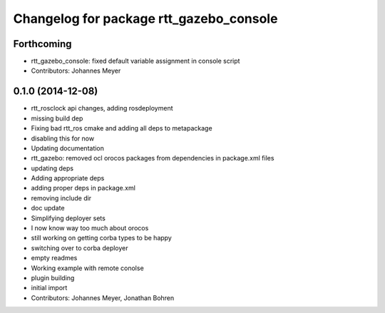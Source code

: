 ^^^^^^^^^^^^^^^^^^^^^^^^^^^^^^^^^^^^^^^^
Changelog for package rtt_gazebo_console
^^^^^^^^^^^^^^^^^^^^^^^^^^^^^^^^^^^^^^^^

Forthcoming
-----------
* rtt_gazebo_console: fixed default variable assignment in console script
* Contributors: Johannes Meyer

0.1.0 (2014-12-08)
------------------
* rtt_rosclock api changes, adding rosdeployment
* missing build dep
* Fixing bad rtt_ros cmake and adding all deps to metapackage
* disabling this for now
* Updating documentation
* rtt_gazebo: removed ocl orocos packages from dependencies in package.xml files
* updating deps
* Adding appropriate deps
* adding proper deps in package.xml
* removing include dir
* doc update
* Simplifying deployer sets
* I now know way too much about orocos
* still working on getting corba types to be happy
* switching over to corba deployer
* empty readmes
* Working example with remote conolse
* plugin building
* initial import
* Contributors: Johannes Meyer, Jonathan Bohren
